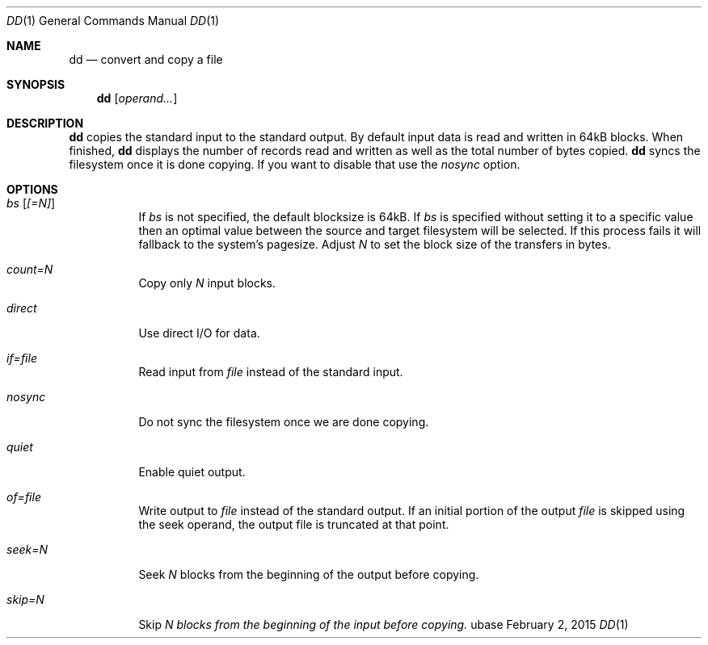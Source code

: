 .Dd February 2, 2015
.Dt DD 1
.Os ubase
.Sh NAME
.Nm dd
.Nd convert and copy a file
.Sh SYNOPSIS
.Nm
.Op Ar operand...
.Sh DESCRIPTION
.Nm
copies the standard input to the standard output. By default input data is
read and written in 64kB blocks. When finished,
.Nm
displays the number of records read and written as well as the total number
of bytes copied.
.Nm
syncs the filesystem once it is done copying. If you want to disable that use
the
.Ar nosync
option.
.Sh OPTIONS
.Bl -tag -width Ds
.It Ar bs Op Ar [=N]
If
.Ar bs
is not specified, the default blocksize is 64kB. If
.Ar bs
is specified
without setting it to a specific value then an optimal value between the
source and target filesystem will be selected. If this process fails it will
fallback to the system's pagesize. Adjust
.Ar N
to set the block size of the transfers in bytes.
.It Ar count=N
Copy only
.Ar N
input blocks.
.It Ar direct
Use direct I/O for data.
.It Ar if=file
Read input from
.Ar file
instead of the standard input.
.It Ar nosync
Do not sync the filesystem once we are done copying.
.It Ar quiet
Enable quiet output.
.It Ar of=file
Write output to
.Ar file
instead of the standard output. If an initial portion of the output
.Ar file
is skipped using the seek operand, the output file is truncated at that
point.
.It Ar seek=N
Seek
.Ar N
blocks from the beginning of the output before copying.
.It Ar skip=N
Skip
.Ar N blocks from the beginning of the input before copying.
.El
